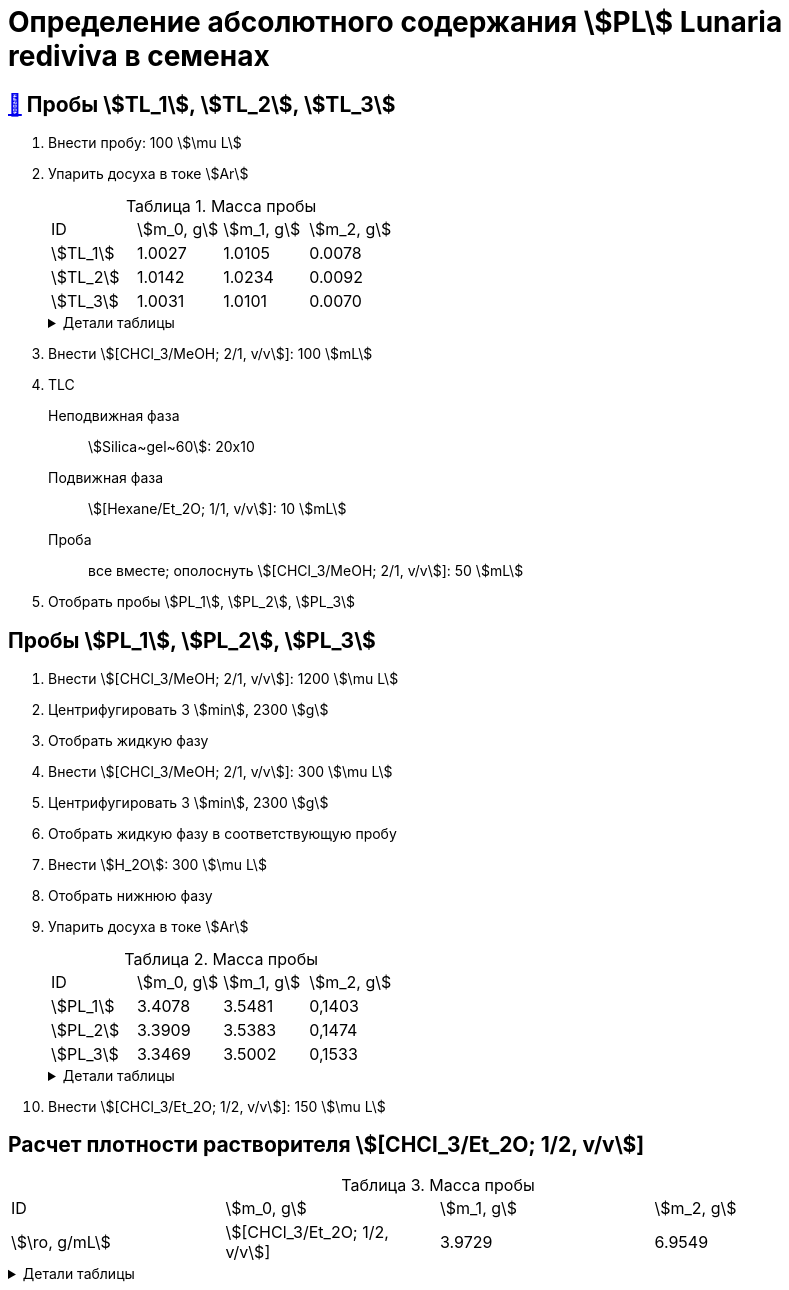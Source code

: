 = Определение абсолютного содержания stem:[PL] *Lunaria rediviva* в семенах
:figure-caption: Изображение
:figures-caption: Изображения
:nofooter:
:table-caption: Таблица
:table-details: Детали таблицы

== xref:../2024-01-23/1.adoc#пробы-tl_1-tl_2-tl_3[🔗] Пробы stem:[TL_1], stem:[TL_2], stem:[TL_3]

. Внести пробу: 100 stem:[\mu L]
. Упарить досуха в токе stem:[Ar]
+
--
.Масса пробы
[cols="4*", frame=all, grid=all]
|===
|ID|stem:[m_0, g]|stem:[m_1, g]|stem:[m_2, g]
|stem:[TL_1]|1.0027|1.0105|0.0078
|stem:[TL_2]|1.0142|1.0234|0.0092
|stem:[TL_3]|1.0031|1.0101|0.0070
|===
.{table-details}
[%collapsible]
====
stem:[m_0]:: Масса пустой пробирки
stem:[m_1]:: Масса пробирки с пробой
stem:[m_2]:: Масса пробы
====
--
. Внести stem:[[CHCl_3/MeOH; 2/1, v/v]]: 100 stem:[mL]
. TLC
Неподвижная фаза:: stem:[Silica~gel~60]: 20x10
Подвижная фаза:: stem:[[Hexane/Et_2O; 1/1, v/v]]: 10 stem:[mL]
Проба:: все вместе; ополоснуть stem:[[CHCl_3/MeOH; 2/1, v/v]]: 50 stem:[mL]
. Отобрать пробы stem:[PL_1], stem:[PL_2], stem:[PL_3]

== Пробы stem:[PL_1], stem:[PL_2], stem:[PL_3]

. Внести stem:[[CHCl_3/MeOH; 2/1, v/v]]: 1200 stem:[\mu L]
. Центрифугировать 3 stem:[min], 2300 stem:[g]
. Отобрать жидкую фазу
. Внести stem:[[CHCl_3/MeOH; 2/1, v/v]]: 300 stem:[\mu L]
. Центрифугировать 3 stem:[min], 2300 stem:[g]
. Отобрать жидкую фазу в соответствующую пробу
. Внести stem:[H_2O]: 300 stem:[\mu L]
. Отобрать нижнюю фазу
. Упарить досуха в токе stem:[Ar]
+
--
.Масса пробы
[cols="4*", frame=all, grid=all]
|===
|ID|stem:[m_0, g]|stem:[m_1, g]|stem:[m_2, g]
|stem:[PL_1]|3.4078|3.5481|0,1403
|stem:[PL_2]|3.3909|3.5383|0,1474
|stem:[PL_3]|3.3469|3.5002|0,1533
|===
.{table-details}
[%collapsible]
====
stem:[m_0]:: Масса пустой пробирки
stem:[m_1]:: Масса пробирки с пробой
stem:[m_2]:: Масса пробы
====
--
. Внести stem:[[CHCl_3/Et_2O; 1/2, v/v]]: 150 stem:[\mu L]

== Расчет плотности растворителя stem:[[CHCl_3/Et_2O; 1/2, v/v]]

.Масса пробы
[cols="4*", frame=all, grid=all]
|===
|ID|stem:[m_0, g]|stem:[m_1, g]|stem:[m_2, g]|stem:[\ro, g/mL]
|stem:[[CHCl_3/Et_2O; 1/2, v/v]]|3.9729|6.9549|2.982|0.994
|===
.{table-details}
[%collapsible]
====
stem:[m_0]:: Масса пустой 
stem:[m_1]:: Масса  с stem:[[CHCl_3/Et_2O; 1/2, v/v]]: 3 stem:[mL]
stem:[m_2]:: Масса stem:[[CHCl_3/Et_2O; 1/2, v/v]]: 3 stem:[mL]
stem:[\ro]:: Плотность stem:[[CHCl_3/Et_2O; 1/2, v/v]]
====
